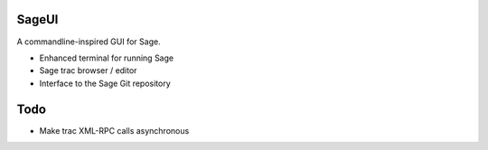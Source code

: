 SageUI
======

A commandline-inspired GUI for Sage.

* Enhanced terminal for running Sage

* Sage trac browser / editor

* Interface to the Sage Git repository




Todo
====

* Make trac XML-RPC calls asynchronous
